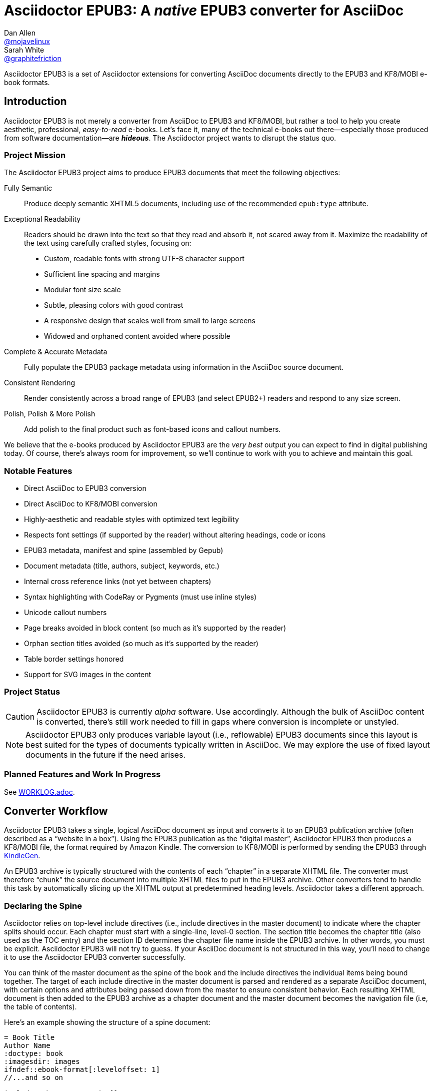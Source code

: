 = Asciidoctor EPUB3: A _native_ EPUB3 converter for AsciiDoc
Dan Allen <https://github.com/mojavelinux[@mojavelinux]>; Sarah White <https://github.com/graphitefriction[@graphitefriction]>
:project-name: Asciidoctor EPUB3
:project-handle: asciidoctor-epub3
:project-uri: https://github.com/asciidoctor/{project-handle}
:project-repo-uri: {project-uri}
:project-issues-uri: {project-repo-uri}/issues
:rvm-uri: http://rvm.io
:asciidoctor-uri: http://asciidoctor.org
:idpf-uri: http://www.idpf.org/
:epub-uri: http://www.idpf.org/epub/30/spec/epub30-overview.html
:epubcheck-uri: https://github.com/idpf/epubcheck
ifdef::env-github[]
:base-uri: link:
endif::[]
ifndef::env-github[]
:base-uri: {project-repo-uri}/blob/master/
endif::[]
:notice-uri: {base-uri}NOTICE.adoc
:license-uri: {base-uri}LICENSE.adoc
:worklog-uri: {base-uri}WORKLOG.adoc
:imagesdir: data/samples/images
:experimental:

{project-name} is a set of Asciidoctor extensions for converting AsciiDoc documents directly to the EPUB3 and KF8/MOBI e-book formats.

== Introduction

{project-name} is not merely a converter from AsciiDoc to EPUB3 and KF8/MOBI, but rather a tool to help you create aesthetic, professional, _easy-to-read_ e-books.
Let's face it, many of the technical e-books out there--especially those produced from software documentation--are *_hideous_*.
The Asciidoctor project wants to disrupt the status quo.

ifdef::env-github[]
.An excerpt from an e-book produced by {project-name} shown in Day, Night and Sepia mode.
image::screenshots/text.png[]
endif::[]

=== Project Mission

The {project-name} project aims to produce EPUB3 documents that meet the following objectives:

[itemized,subject-stop=.]
Fully Semantic::
  Produce deeply semantic XHTML5 documents, including use of the recommended `epub:type` attribute.
Exceptional Readability::
  Readers should be drawn into the text so that they read and absorb it, not scared away from it.
  Maximize the readability of the text using carefully crafted styles, focusing on:
  - Custom, readable fonts with strong UTF-8 character support
  - Sufficient line spacing and margins
  - Modular font size scale
  - Subtle, pleasing colors with good contrast
  - A responsive design that scales well from small to large screens
  - Widowed and orphaned content avoided where possible
Complete & Accurate Metadata::
  Fully populate the EPUB3 package metadata using information in the AsciiDoc source document.
Consistent Rendering::
  Render consistently across a broad range of EPUB3 (and select EPUB2+) readers and respond to any size screen.
Polish, Polish & More Polish::
  Add polish to the final product such as font-based icons and callout numbers.

We believe that the e-books produced by {project-name} are the _very best_ output you can expect to find in digital publishing today.
Of course, there's always room for improvement, so we'll continue to work with you to achieve and maintain this goal.

=== Notable Features

* Direct AsciiDoc to EPUB3 conversion
* Direct AsciiDoc to KF8/MOBI conversion
* Highly-aesthetic and readable styles with optimized text legibility
* Respects font settings (if supported by the reader) without altering headings, code or icons
* EPUB3 metadata, manifest and spine (assembled by Gepub)
* Document metadata (title, authors, subject, keywords, etc.)
* Internal cross reference links (not yet between chapters)
* Syntax highlighting with CodeRay or Pygments (must use inline styles)
* Unicode callout numbers
* Page breaks avoided in block content (so much as it's supported by the reader)
* Orphan section titles avoided (so much as it's supported by the reader)
* Table border settings honored
* Support for SVG images in the content

=== Project Status

CAUTION: {project-name} is currently _alpha_ software.
Use accordingly.
Although the bulk of AsciiDoc content is converted, there's still work needed to fill in gaps where conversion is incomplete or unstyled.

NOTE: {project-name} only produces variable layout (i.e., reflowable) EPUB3 documents since this layout is best suited for the types of documents typically written in AsciiDoc.
We may explore the use of fixed layout documents in the future if the need arises.

=== Planned Features and Work In Progress

See {worklog-uri}[WORKLOG.adoc].

== Converter Workflow

{project-name} takes a single, logical AsciiDoc document as input and converts it to an EPUB3 publication archive (often described as a “website in a box”).
Using the EPUB3 publication as the “digital master”, {project-name} then produces a KF8/MOBI file, the format required by Amazon Kindle.
The conversion to KF8/MOBI is performed by sending the EPUB3 through http://www.amazon.com/gp/feature.html?docId=1000765211[KindleGen].

An EPUB3 archive is typically structured with the contents of each “chapter” in a separate XHTML file.
The converter must therefore “chunk” the source document into multiple XHTML files to put in the EPUB3 archive.
Other converters tend to handle this task by automatically slicing up the XHTML output at predetermined heading levels.
Asciidoctor takes a different approach.

=== Declaring the Spine

Asciidoctor relies on top-level include directives (i.e., include directives in the master document) to indicate where the chapter splits should occur.
Each chapter must start with a single-line, level-0 section.
The section title becomes the chapter title (also used as the TOC entry) and the section ID determines the chapter file name inside the EPUB3 archive.
In other words, you must be explicit.
Asciidoctor EPUB3 will not try to guess.
If your AsciiDoc document is not structured in this way, you'll need to change it to use the {project-name} converter successfully.

You can think of the master document as the spine of the book and the include directives the individual items being bound together.
The target of each include directive in the master document is parsed and rendered as a separate AsciiDoc document, with certain options and attributes being passed down from the master to ensure consistent behavior.
Each resulting XHTML document is then added to the EPUB3 archive as a chapter document and the master document becomes the navigation file (i.e, the table of contents).

Here's an example showing the structure of a spine document:

----
= Book Title
Author Name
:doctype: book
:imagesdir: images
\ifndef::ebook-format[:leveloffset: 1]
//...and so on

\include::chapter-one.adoc[]

\include::chapter-two.adoc[]

\include::chapter-three.adoc[]
----

IMPORTANT: The spine document cannot contain any content other than include directives.

Here's an example showing the structure of a chapter document:

----
[[chapter-one]]
= Chapter One

chapter content
----

CAUTION: Although an explicit ID over the chapter title is not required, it is recommended.
See issue https://github.com/asciidoctor/asciidoctor-epub3/issues/46[#46] for details.

If your chapter files start with a level-1 section instead of a level-2 section, you need to make the opposite adjustment in the header of the spine document:

----
\ifndef::ebook-format[:leveloffset: -1]
----

If the master document does not contain any include directives, then the converter treats the document as the sole chapter in the EPUB3 archive and automatically produces a navigation file that references it. (Currently broken. See issue https://github.com/asciidoctor/asciidoctor-epub3/issues/47[#47]).

NOTE: Eventually, we envision introducing a dedicated block macro to represent a spine item so that we don't overload the meaning of the include directive.
However, for the time being, the include directive fills this role.

== Prerequisites

All that's needed to use {project-name} is Ruby (1.9.3 or above; 2.2.x recommended) and a few Ruby gems, which we'll explain how to install in the next section.

To check if you have Ruby available, use the `ruby` command to query the installed version:

 $ ruby --version

== Getting Started

You can get {project-name} by <<_install_the_published_gem,installing the published gem>> or <<_development,running the code from source>>.

=== Install the Published Gem

{project-name} is published as a pre-release on RubyGems.org.
You can install the published gem using the following command:

 $ NOKOGIRI_USE_SYSTEM_LIBRARIES=1 gem install asciidoctor-epub3 --pre

If you want to syntax highlight source listings, you'll also want to install CodeRay or Pygments.
Choose one (or more) of the following:

.CodeRay
 $ gem install coderay

.Pygments
 $ gem install pygments.rb

You then activate syntax highlighting for a given document by adding the `source-highlighter` attribute to the document header (CodeRay shown):

[source,asciidoc]
----
:source-highlighter: coderay
----

NOTE: At the moment, Pygments is automatically used if it's available.
If a style is not specified, the black and white theme (i.e., bw) is used.
This default is used so that the syntax highlighting is legibile regardless of which reading mode the reader selects (white, black, sepia, etc).
To override this default, you must pass a valid Pygments style name to the `pygments-style` attribute when invoking the `asciidoctor-epub3` script (e.g., `-a pygments-style=pastie`).

Assuming all the required gems install properly, verify you can run the `asciidoctor-epub3` script:

 $ asciidoctor-epub3 -v

If you see the version of {project-name} printed, you're ready to use {project-name}.
Let's get an AsciiDoc document ready to convert to EPUB3.

=== Prepare an AsciiDoc Document

If you don't already have an AsciiDoc document, you can use the [file]_sample-book.adoc_ file and its chapters found in the [path]_data/samples_ directory of this project.

.Master file named sample-book.adoc
```asciidoc
= Asciidoctor EPUB3: Sample Book
Author Name
v1.0, 2014-04-15
:doctype: book
:creator: {author}
:producer: Asciidoctor
:keywords: Asciidoctor, samples, e-book, EPUB3, KF8, MOBI, Asciidoctor.js
:copyright: CC-BY-SA 3.0
:imagesdir: images

\include::asciidoctor-epub3-readme.adoc[]

\include::sample-content.adoc[]

\include::asciidoctor-js-introduction.adoc[]

\include::asciidoctor-js-extension.adoc[]
```

=== EPUB-related AsciiDoc Attributes

The metadata in the generated EPUB3 file is populated from attributes in the AsciiDoc document.
The names of the attributes and the metadata elements to which they map are documented in this section.

The term [term]_package metadata_ in Table 1 is in reference to the http://www.idpf.org/epub/30/spec/epub30-publications.html#sec-metadata-elem[<metadata> element] in the EPUB3 package document (e.g., [file]_package.opf_).
The `dc` namespace prefix is in reference to the http://dublincore.org/documents/2004/12/20/dces[Dublin Core Metadata Element Set].

.AsciiDoc attributes that control the EPUB3 metadata (i.e., package.opf)
[cols="1m,3"]
|===
|Name |Description

|uuid
|Populates the *required* unique identifier (`<dc:identifier>`) in the package metadata.
An id will be generated automatically from the doctitle if not specified.
The recommended practice is to identify the document by means of a string or number conforming to a formal identification system.

|lang
|Populates the content language / locale (`<dc:language>`) in the package metadata.

|scripts
|Controls the font subsets that are selected based on the specified scripts (e.g., alphabets). (values: *latin*, latin-ext, latin-cyrillic or multilingual)

|revdate
|Populates the publication date (`<dc:date>`) in the package metadata.
The date should be specified in a parsable format, such as `2014-01-01`.

|doctitle
|Populates the title (`<dc:title>`) in the package metadata.
The title is added to the metadata in plain text format.

|author
|Populates the contributors (`<dc:contributor>`) in the package metadata.
The authors in each chapter document are aggregated together with the authors in the master file.

|username
|Used to resolve an avatar for the author that is displayed in the header of a chapter.
The avatar image should be located at the path _+{imagesdir}/avatars/{username}.jpg+_, where
`{username}` is the value of this attribute.

|producer
|Populates the publisher (`<dc:publisher>`) in the package metadata.

|creator
|Populates the creator (`<dc:creator>`) in the package metadata.
*If the creator is not specified, Asciidoctor is added as the creator with the role "mfr" (an abbreviation for manufacturer).*

|description
|Populates the description (`<dc:description>`) in the package metadata.

|keywords
|Populates the subjects (i.e., `<dc:subject>`) in the package metadata.
The keywords should be represented as comma-separated values (CSV).

|front-cover-image
|Populates the front cover image and the image on the cover page (EPUB3 only) in the package metadata.
The image is also added to the e-book archive.
The value may be specified as a path or inline image macro.
Using the inline image macro is preferred as it allows the height and width to be specified.

|copyright
|Populates the rights statement (`<dc:rights>`) in the package metadata.

|source
|Populates the source reference (`<dc:source>`) in the package metadata.
The recommended practice is to identify the referenced resource by means of a string or number conforming to a formal identification system.

|epub-properties
|An optional override of the properties attribute for this document's item in the manifest.
_Only applies to a chapter document._

|epub3-stylesdir
|The path to a directory that contains alternate epub3.css and epub3-css3-only.css files to customize the look and feel.

|doctype
|Effectively ignored.
The master document is assumed to be a book and each chapter an article.

|publication-type
|Used to control the inclusion of special content in the generated HTML.
If set to a value other than book, the byline information (author and avatar) is included below the chapter header.
Suggested values include: book (default), anthology, magazine, journal, article.
|===

When using the EPUB3 converter, the `ebook-format` attribute resolves to the name of the e-book format being generated (epub3 or kf8) and the corresponding attribute `ebook-format-<name>` is defined, where `<name>` is `epub3` or `kf8`.
You can use these attributes in a preprocessor directive if you only want to show certain content to readers using a particular device.
For instance, if you want to display a message to readers on Kindle, you can use:

----
\ifdef::ebook-format-kf8[Hello Kindle reader!]
----

With that out of the way, it's time to convert the AsciiDoc document directly to EPUB3.

== Performing the Conversion

You can convert AsciiDoc documents to EPUB3 and KF8/MOBI from the commandline using the `asciidoctor-epub3` script provided with the {project-name} project.

=== Convert AsciiDoc to EPUB3

Converting an AsciiDoc document to EPUB3 is as simple as passing your document to the `asciidoctor-epub3` command.
This command should be available on your PATH if you installed the `asciidoctor-epub3` gem.
Otherwise, you can find the command in the [path]_bin_ folder of the project.
We also recommend specifying an output directory using the `-D` option flag.

 $ asciidoctor-epub3 -D output data/samples/sample-book.adoc

When the script completes, you'll see the file [file]_sample-book.epub_ appear in the [path]_output_ directory.
Open that file with an EPUB3 reader to view the result.

Below are several screenshots of this sample book as it appears on an Android phone.

.An example of a chapter title and abstract shown side-by-side in Day and Night mode
image::screenshots/chapter-title.png[]

.An example of a section title followed by paragraph text separated by a literal block
image::screenshots/section-title-paragraph.png[]

.An example of a figure and an admonition
image::screenshots/figure-admonition.png[]

.An example of a sidebar
image::screenshots/sidebar.png[]

.An example of a table
image::screenshots/table.png[]

NOTE: The `asciidoctor-epub3` command is a temporary solution for invoking the {project-name} converter.
We plan to remove this script once we have completed proper integration with the `asciidoctor` command.

TIP: As another example, point `asciidoctor-epub3` at the https://github.com/opendevise/github-guides-asciidoc[GitHub Guides] that we've ported to AsciiDoc, then compare the output to the real https://guides.github.com[GitHub Guides].

=== Validate the EPUB3 Archive

Next, let's validate the EPUB3 archive to ensure it built correctly.

.EPUB3 with validation
 $ asciidoctor-epub3 -D output -a ebook-validate data/samples/sample-book.adoc

.Validation success
----
Epubcheck Version 3.0.1

Validating against EPUB version 3.0
No errors or warnings detected.
----

If the EPUB3 archive contains any errors, they will be output in your terminal.

.EPUB Standard & Validator
****
The electronic publication (EPUB) standard is developed by the {idpf-uri}[International Digital Publishing Forum (IDPF)].
{epub-uri}[EPUB 3.0], released in October 2011, is the latest version of this standard.

An EPUB3 archive contains:

* a package document (metadata, file manifest, spine)
* a navigation document (table of contents)
* one or more content documents
* assets (images, fonts, stylesheets, etc.)

The IDPF also supports {epubcheck-uri}[EpubCheck].
EpubCheck parses and validates the file against the EPUB schema.
****

If you want to browse the contents of the EPUB3 file that is generated, or preview the XHTML files in a regular web browser, add the `-a ebook-extract` flag to the `asciidoctor-epub3` command.
The EPUB3 file will be extracted to a directory adjacent to the generated file, but without the file extension.

 $ asciidoctor-epub3 -D output -a ebook-extract data/samples/sample-book.adoc

In this example, the contents of the EPUB3 will be extracted to the [path]_output/sample-book_ directory.

=== Convert AsciiDoc to KF8/MOBI

Creating a KF8/MOBI archive directly from an AsciiDoc document is done with the same generation script (`asciidoctor-epub3`).
You just need to specify the format (`-a ebook-format`) as `kf8`.

 $ asciidoctor-epub3 -D output -a ebook-format=kf8 data/samples/sample-book.adoc

When the script completes, you'll see the file [file]_sample-book.mobi_ as well as [file]_sample-book-kf8.epub_ (the precursor) appear in the [path]_output_ directory.

KindleGen does mandatory validation so you don't need to run the `validate` command after converting to KF8/MOBI.

.What is KF8?
****
Kindle Format 8 (KF8) is Amazon's next generation file format offering a wide range of new features and enhancements--including HTML5 and CSS3 support--that publishers can use to create a broad range of books.
The format is close enough to EPUB3 that it's safe to think of it simply as an EPUB3 implementation under most circumstances.
You can read more about the format on the http://www.amazon.com/gp/feature.html?docId=1000729511[Kindle Format 8 page].

Amazon continues to use the _.mobi_ file extension for KF8 archives, despite the fact that they've switched from the Mobipocket format to the EPUB3-like KF8 format.
That's why we refer to the format in this project as KF8/MOBI.
****

=== Command Arguments

*-h, --help* ::
  Show the usage message

*-D, --destination-dir* ::
  Writes files to specified directory (defaults to the current directory)

*-a ebook-extract* ::
  Extracts the EPUB3 to a folder in the destination directory after the file is generated

*-a ebook-format=<format>* ::
  Specifies the e-book format to generate (epub3 or kf8, default: epub3)

*-a ebook-validate* ::
  Runs Epubcheck 3.0.1 to validate output file against the EPUB3 specification

*-v, --version* ::
  Display the program version

=== EPUB3 Archive Structure

Here's a sample manifest of files found in an EPUB3 document produced by Asciidoctor EPUB3.

....
META-INF/
  container.xml
OEBPS/
  fonts/
    font-awesome.ttf
    font-icons.ttf
    mplus-1mn-latin-bold.ttf
    mplus-1mn-latin-light.ttf
    mplus-1mn-latin-medium.ttf
    mplus-1mn-latin-regular.ttf
    mplus-1p-latin-bold.ttf
    mplus-1p-latin-light.ttf
    mplus-1p-latin-regular.ttf
    noto-serif-bold-italic.ttf
    noto-serif-bold.ttf
    noto-serif-italic.ttf
    noto-serif-regular.ttf
  images/
    avatars/
      default.png
    figure-01.png
    figure-02.png
  styles/
    epub3-css3-only.css
    epub3.css
  chapter-01.xhtml
  chapter-02.xhtml
  ...
  cover.xhtml
  nav.xhtml
  package.opf
  toc.ncx
mimetype
....

== Working with Images

Images that your AsciiDoc document references should be saved in the directory defined in the `imagesdir` attribute, which defaults to the directory of the document.
{project-name} will discover all local image references and insert the images into the EPUB3 archive at the same relative path.

WARNING: Currently including images only works correctly if you set `imagesdir` to the directory `images` like in the example shown above. This will be fixed in future versions.

The sample book contains placeholder images for an author avatar and a book cover.

// TODO explain the avatar and book cover images

=== Changing the Cover Image

E-book readers have different image resolution and file size limits regarding a book's cover.
Kindle covers tend to be 1050x1600 (16:9 resolution), which is the size of the sample cover provided with {project-name}.
To ensure your cover displays correctly, you'll want to review the documentation or publisher guidelines for the application you're targeting.

WARNING: We've found that if the book cover is more than 1600px on any side, Aldiko will not render it and may even crash.

Feel free to use the SVG of the sample cover in the [path]_data/images_ folder as a template for creating your own cover.
Once your image is ready, you can replace the placeholder cover image by defining the `front-cover-image` attribute in the header of the master document.

----
:front-cover-image: image:cover.png[Front Cover,1050,1600]
----

The image is resolved relative to the directory specified in the `imagesdir` attribute, which defaults to the document directory.
The image can be in any format, though we recommend using PNG or JPG as they are the most portable formats.

WARNING: Currently including images only works correctly if you set `imagesdir` to the directory `images` like in the example shown above.
This will be fixed in future versions.

IMPORTANT: You should always specify the dimensions of the cover image.
This ensures the viewer will preserve the aspect ratio if it needs to be scaled to fit the screen.
If you don't specify a width and height, then the dimensions are assumed to be 1050x1600.

== About the Theme

EPUB3 and KF8/MOBI files are styled using CSS3.
However, each e-book reader honors a reduced set of CSS3 styles, and the styles they allow and how they implement them are rarely documented.
All we've got to say is _thank goodness for CSS hacks, media queries and years of CSS experience!_

The theme provided with {project-name} has been crafted to display EPUB3 and KF8/MOBI files as consistently as possible across the most common EPUB3 reader applications and to degrade gracefully in select EPUB2 readers.
The theme maintains readability regardless of the e-book reader's background mode (i.e., day, night or sepia) or the display device's pixel density and screen resolution.

The theme's CSS files are located in the [path]_data/style_ directory.

IMPORTANT: {project-name} only provides one theme, and, at this time, you can not replace it with a custom theme using the `stylesheet` attribute.
However, you can use your own [path]_epub3.css_ and [path]_epub3-css3-only.css_ files by specifying the directory where they are located using the `epub3-stylesdir` attribute.

=== Fonts

{project-name} embeds a set of fonts and font icons.
The theme's fonts are located in the [path]_data/fonts_ directory.

The M+ Outline fonts are used for titles, headings, literal (monospace) text, and annotation numbers.
The body text uses Noto Serif.
Admonition icons and the end-of-chapter mark are from the Font Awesome icon font.
Refer to the {notice-uri}[NOTICE.adoc] file for further information about the fonts.

// TODO document command to generate the M+ 1p latin fonts

=== Text Justification Hack

Many of the EPUB3 readers use the http://webkit.org[WebKit browser engine] to render the content and apply the CSS formatting and styles.
Generally speaking, WebKit is a great engine that brings a lot of consistency and power to the e-book reader landscape.
It also brings along the same set of bugs present in browsers that are based on it.

One particular bug in WebKit causes rich text to be justified incorrectly.
Specifically, when the value of the `text-align` property is `justify`, WebKit drops the space between formatted text (bold, italic, hyperlink, etc) and non-formatted text, causing the words to be unevenly spaced across the line.
You can see an example of this problem in the screenshot below.

.WebKit justifying rich text incorrectly
image::incorrect-text-justification.png[]

It's not terrible, but just enough to disrupt a reader's flow.
Here's how we expect the text to look:

.WebKit justifying rich text correctly after the “word joiner hack” is applied
image::correct-text-justification.png[]

After some time in the tech lab and some dumb luck, we found a way to trick WebKit into justifying the text correctly!
We call it the “word joiner hack”.

Here's the HTML source of the first sentence from the screenshots:

```xml
<strong><a href="...">Fork</a> the repository</strong> <span>and clone it locally.</span>
```

WebKit treats the space following an inline element as insignificant and thus fails to account for it when justifying the text.

At first glance, you might think to add a normal space character before the closing tag of the inline element (e.g., `+<a href="...">Fork </a>+`).
However, that would cause any underline beneath links to extend past the end of the word.

At second glance, you might think to add a zero-width space character immediately following the element (e.g., `+<a href="...">Fork</a>&#x200b;+`).
However, that's problematic if the next character is a period or other punctuation because it introduces a wrap opportunity where there shouldn't be one.

Reflecting on the problem of the zero-width space brings us to either the http://www.fileformat.info/info/unicode/char/FEFF/index.htm[zero-width no-break space] character (e.g., `+<a href="...">Fork</a>&#xfeff+`) or the http://www.fileformat.info/info/unicode/char/2060/index.htm[word joiner] character (e.g., `+<a href="...">Fork</a>&#x2060;+`).
Like the zero-width space, these characters occupy no space.
However, instead of introducing a wrap opportunity, they prevent one.

But here's the clincher.
If the character following a zero-width non-break space or a word joiner is a normal space (e.g., `+<a href="...">Fork</a>&#xfeff; the+`), then it behaves just like a regular space.
We've covered all the scenarios!
Hey WebKit, you've been Unicode punked!

*UPDATE:* The zero-width no-break space was deprecated in favor of the word joiner.
However, as we've discovered, font support for the word joiner is abysmal, whereas the zero-width no-break space is supported everywhere we've checked.
Therefore, we've decided to go with the zero-width no-break space to avoid nasty rectangle outlines from font bombing your content.

_By adding the +++<del>word joiner</del>+++ zero-width no-break space character immediately after any inline element, we can trick WebKit into justifying the text properly, as shown in the second screenshot above._

NOTE: You won't see `+&#xfeff;+` anywhere in the HTML source.
That's because we use the actual Unicode character so that any regular expressions being applied to the text still work as expected.

Although the fix may seem minor enhancement, it plays an important role in reaching one of the core objectives of this converter: to make the text in the EPUB3 as readable as possible.

=== Device-specific Styles

For readers that support JavaScript, {project-name} adds a CSS class to the body element of each chapter that corresponds to the name of the reader as reported by the http://www.idpf.org/epub/301/spec/epub-contentdocs.html#app-epubReadingSystem[epubReadingSystem] JavaScript object.
This enhancement allows you to use styles targeted specifically at that reader.

Below you can find the readers that are known to support this feature and the CSS class name that gets added to the body element.

,===
Reader,HTML Element,CSS Class Name

Gitden,body,gitden-reader
Namo PubTreeViewer,body,namo-epub-library
Readium,body,readium-js-viewer
iBooks,body,ibooks
Adobe RMSDK >= 11,body,rmsdk
Google Books,div,gb-reader-container
,===

NOTE: Kobo does not support the epubReadingSystem JavaScript object, despite the fact that it does support JavaScript.

== Pushing to Android

While it's certainly possible to view the EPUB3 on your desktop/laptop, you'll probably want to test it where it's most likely going to be read--on a reading device such as a smartphone or a tablet.
Assuming you have an Android device available, transferring the EPUB3 to the device is easy once you get a bit of setup out of the way.

You transfer files from your computer to an Android phone over a USB connection using a command from the Android SDK Tools called `adb`.
Follow these steps to get it setup:

. Download the Android SDK Tools zip from the table labeled *SDK Tools Only* on the http://developer.android.com/sdk/index.html[Get the Android SDK] page
. Extract the archive
. Locate the path to the `adb` command (Hint: Look in the platform-tools folder)
. Set the environment variable named ADB to the path of the `adb` command

 $ export ADB=~/apps/android-sdk/platform-tools/adb

Now you can use the `adb-push-ebook` script provided by {project-name} to push the EPUB3 and KF8/MOBI files to your Android device.

.Publish both EPUB3 and KF8 files to Android device
 $ adb-push-ebook output/sample-book

IMPORTANT: Don't include the file extension since the script will check for both the .epub and .mobi files.

The `adb-push-ebook` script copies the files to the following locations on the device:

,===
File type,Destination on Android device

*.epub,/sdcard/
*.mobi,/sdcard/Android/data/com.amazon.kindle/files/
,===

Amazon Kindle should immediately detect the new file and display it in your “On Device” library.
You'll have to manually import the EPUB3 into your reader application of choice.

== E-book Reader Recommendations and Quirks

EPUB3 readers will provide the best reading experience when viewing the book generated by {project-name}.
Here's a list of some of the readers we know to have good EPUB3 support and the systems on which they run:

* http://www.amazon.com/gp/feature.html?docId=1000493771[Amazon Kindle] (most platforms)
* http://gitden.com/gitdenreader[Gitden] (Android and iOS)
* http://www.apple.com/ibooks[iBooks] (iOS, OSX)
* https://chrome.google.com/webstore/detail/readium/fepbnnnkkadjhjahcafoaglimekefifl?hl=en-US[Readium] (Chrome)
* http://www.kobo.com/apps[Kobo] (Android, iOS, OSX and Windows)
* http://www.namo.com/site/namo/menu/5074.do[Namo PubTreeViewer] (Android, iOS and Windows)
* http://calibre-ebook.com[Calibre ebook-viewer] (Linux, OSX, Windows)

IMPORTANT: To get the full experience, ensure that the reader is configured to use the publisher's styles.
Different readers word this setting in different ways.
Look for the option screen that allows you to set the fonts and font colors and disable it.
With publisher's styles active, you'll still be able to adjust the relative size of the fonts and margins and toggle between day, night and sepia mode.

When the book is viewed in EPUB2 readers and Kindle apps/devices which have reached their end-of-life (EOL), the e-book relies on the strong semantics of the HTML and some fallback styles to render properly.
EPUB2 readers, such as Aldiko, don't understand CSS3 styles and therefore miss out on some of subtleties in the formatting.

As mentioned in the <<_about_the_theme,theme section>>, the stylesheet attempts to provide as consistent a reading experience as possible in the common EPUB3 readers, despite the different CSS implementation rules and limitations unique to each e-book application.
Most of these obstacles were addressed using media queries or explicit classes.
Some we haven't conquered.
Yet.

The <<_kindle_quirks,Kindle quirks list>> shows you just a few of the constraints we encountered.
To see all of the workarounds and why we chose certain style options, check out the code and comments in the [file]_epub3.css_ and [file]_epub3-css-only.css_ files.

// TODO add http://www.namo.com/site/namo/menu/5074.do[Namo PubTreeViewer] (iOS, Android & Windows) and http://www.kobo.com/apps[Kobo] (iOS, Android, OSX & Windows)

[[_kindle_quirks]]
.Kindle Quirks
* overrules margins and line heights like a medieval tyrant
* `font-family` can't be set on `<body>`
* requires `!important` on text-decoration
* `position: relative` isn't permitted
* strips (or unwraps) `<header>` tags
* `@page` isn't supported
* `page-break: avoid` isn't supported
* `page-break-*` cannot be applied using a compound or nested CSS selector; must be a simple ID or class
* `max-width` isn't supported
* `widows` are left in the cold
* won't style footers without an explicit class
* `-webkit-hyphens: auto` causes Kindle for Mac (and perhaps others) to crash
* `text-rendering: optimizeLegibility` causes file to be rejected by KFP (and causes the text to disappear in some previewers)
* Kindle Direct Publishing (KDP) strips out select font-related CSS rules (e.g., `font-family`) under certain conditions (for reasons that have proved nearly impossible to reverse engineer); the known workaround is to add a layer of indirection by using `@import` to hide the CSS files from the script

=== Send to Kindle

The “Send to Kindle” feature, used for transferring a MOBI file to a Kindle device, is known to strip out all the font files.
Therefore, if you use this feature, don't be surprised to see default fonts and missing font-based icons.
We recommend that you transfer the file using other means, such as a USB cable or a sync service like Dropbox.

////
head-stop (default '.')
stack-head role (run-in is default)
signature role (sets hardbreaks option)

subject-stop (default ':')
////

////
== Device and Application Testing

{project-name} has been tested on the following devices and applications.

.Computers
|===
|Device |OS |Resolution |ppi |Browsers |Readium |Gitden |Kindle

|Asus
|Fedora 17
|no x no
|
|Chrome x
|Readium

Asus, Fedora 20, display resolution, Chrome x, Readium
Ideapad Y460  |Fedora 20 |1366 x 768 (16:9) |
PC, Windows X,
|===

.Tablets
|===
Asus Transformer, Android x, display resolution, Aldiko, Kindle, Readium, Readmill
Nexus,
|===

.Phones
|===
HTC Sensation, Android x, display resolution, xxxx
Nexus ,
|===

////

== Contributing

In the spirit of free software, _everyone_ is encouraged to help improve this project.

To contribute code, simply fork the project on GitHub, hack away and send a pull request with your proposed changes.

Feel free to use the {project-issues-uri}[issue tracker] or http://discuss.asciidoctor.org[Asciidoctor mailing list] to provide feedback or suggestions in other ways.

== Development

To help develop Asciidoctor EPUB3, or to simply test drive the development version, you need to get the source from GitHub.
Follow the instructions below to learn how to clone the source and run it from your local copy.

=== Retrieve the Source Code

You can retrieve {project-name} in one of two ways:

. Clone the git repository
. Download a zip archive of the repository

==== Option 1: Fetch Using `git clone`

If you want to clone the git repository, simply copy the {project-repo-uri}[GitHub repository URL] and pass it to the `git clone` command:

 $ git clone https://github.com/asciidoctor/asciidoctor-epub3

Next, change to the project directory:

 $ cd asciidoctor-epub3

==== Option 2: Download the Archive

If you want to download a zip archive, click on the btn:[icon:cloud-download[\] Download Zip] button on the right-hand side of the repository page on GitHub.
Once the download finishes, extract the archive, open a console and change to that directory.

TIP: Instead of working out of the {project-handle} directory, you can simply add the absolute path of the [path]_bin_ directory to your `PATH` environment variable.

We'll leverage the project configuration to install the necessary dependencies.

=== Prepare RVM (optional step)

If you're using {rvm-uri}[RVM], we recommend creating a new gemset to work with {project-name}:

 $ rvm use 2.2@asciidoctor-epub3-dev --create

We like RVM because it keeps the dependencies required by various projects isolated.

=== Install the Dependencies

The dependencies needed to use {project-name} are defined in the [file]_Gemfile_ at the root of the project.
We can use Bundler to install the dependencies for us.

To check if you have Bundler available, use the `bundle` command to query the version installed:

 $ bundle --version

If it's not installed, use the `gem` command to install it.

 $ gem install bundler

Then use the `bundle` command to install the project dependencies:

 $ bundle

NOTE: You need to call `bundle` from the project directory so that it can find the [file]_Gemfile_.

=== Build and Install the Gem

Now that the dependencies are installed, you can build and install the gem.

Use the Rake build tool to build and install the gem (into the current RVM gemset or into the system if not using RVM):

 $ rake install:local

The build will report that it built the gem into the [path]_pkg_ directory and that it installed the gem.

Once the development version of the gem is installed, you can run {project-name} by invoking the `asciidoctor-epub3` script:

 $ asciidoctor-epub3 -v

If you see the version of {project-name} printed to your console, you're ready to use {project-name}!

=== Shortcut: Run the Launch Script Directly

Assuming all the required gems install properly, you can run the `asciidoctor-epub3` script directly out of the project folder using either:

 $ bin/asciidoctor-epub3 -v

or

 $ bundle exec bin/asciidoctor-epub3 -v

You're now ready to test drive the development version of {project-name}!

Jump back to <<Getting Started>> to learn how to create an AsciiDoc document and convert it to EPUB3.

== Authors

{project-name} was written by https://github.com/mojavelinux[Dan Allen] and https://github.com/graphitefriction[Sarah White] of OpenDevise on behalf of the Asciidoctor Project.

== Copyright

Copyright (C) 2014-2016 OpenDevise Inc. and the Asciidoctor Project.
Free use of this software is granted under the terms of the MIT License.

For the full text of the license, see the {license-uri}[LICENSE.adoc] file.
Refer to the {notice-uri}[NOTICE.adoc] file for information about third-party Open Source software in use.

////
== Additional Points of Note

* uppercase chapter titles to work around line-height limitation in Kindle (1.4 minimum)
* circled numbers from M+ 1mn for annotation numbers in listing blocks
* avatars for authors
* document command to generate the M+ 1p latin fonts
* recommended readers (Readium, Gitden, Kindle, etc)
////
